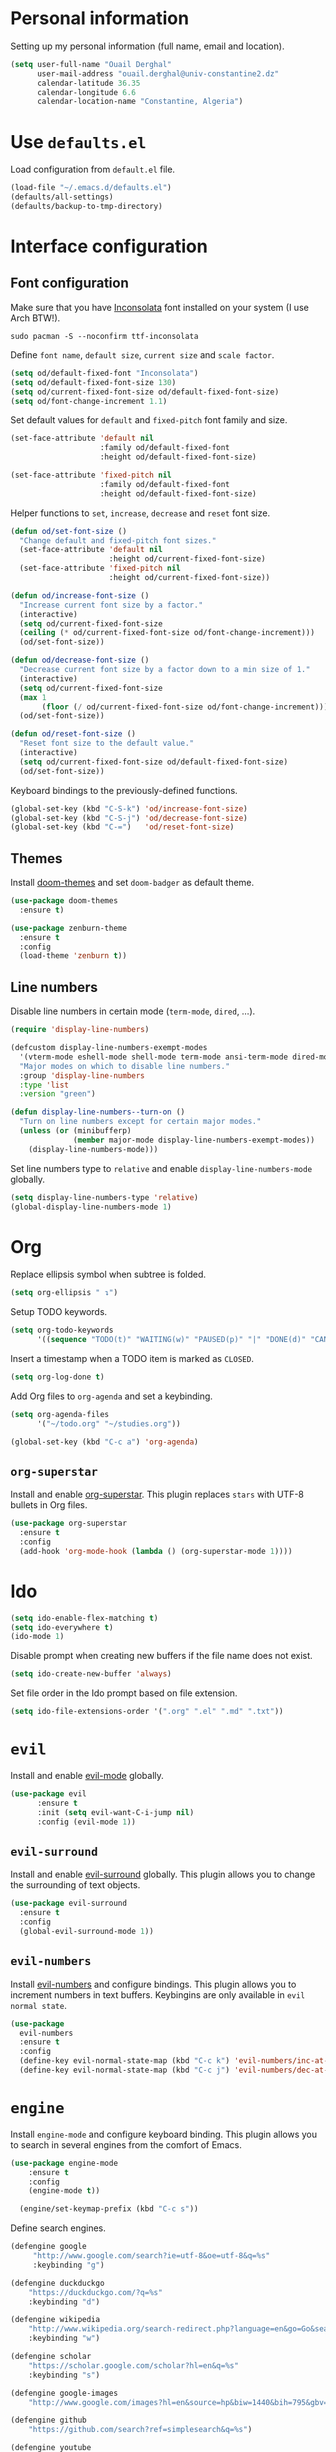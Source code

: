 #+AUTHOR: Ouail Derghal
#+STARTUP: fold

* Personal information
Setting up my personal information (full name, email and location).

#+begin_src emacs-lisp
  (setq user-full-name "Ouail Derghal"
        user-mail-address "ouail.derghal@univ-constantine2.dz"
        calendar-latitude 36.35
        calendar-longitude 6.6
        calendar-location-name "Constantine, Algeria")
#+end_src

* Use =defaults.el=
Load configuration from =default.el= file.

#+begin_src emacs-lisp
  (load-file "~/.emacs.d/defaults.el")
  (defaults/all-settings)
  (defaults/backup-to-tmp-directory)
#+end_src
  
* Interface configuration
** Font configuration
Make sure that you have [[https://archlinux.org/packages/community/any/ttf-inconsolata/][Inconsolata]] font installed on your system (I use Arch BTW!).

#+begin_src shell
  sudo pacman -S --noconfirm ttf-inconsolata
#+end_src


Define =font name=, =default size=, =current size= and =scale factor=.

#+begin_src emacs-lisp
  (setq od/default-fixed-font "Inconsolata")
  (setq od/default-fixed-font-size 130)
  (setq od/current-fixed-font-size od/default-fixed-font-size)
  (setq od/font-change-increment 1.1)
#+end_src

Set default values for =default= and =fixed-pitch= font family and size.

#+begin_src emacs-lisp
  (set-face-attribute 'default nil
                      :family od/default-fixed-font
                      :height od/default-fixed-font-size)

  (set-face-attribute 'fixed-pitch nil
                      :family od/default-fixed-font
                      :height od/default-fixed-font-size)
#+end_src

Helper functions to =set=, =increase=, =decrease= and =reset= font size.

#+begin_src emacs-lisp
  (defun od/set-font-size ()
    "Change default and fixed-pitch font sizes."
    (set-face-attribute 'default nil
                        :height od/current-fixed-font-size)
    (set-face-attribute 'fixed-pitch nil
                        :height od/current-fixed-font-size))

  (defun od/increase-font-size ()
    "Increase current font size by a factor."
    (interactive)
    (setq od/current-fixed-font-size
    (ceiling (* od/current-fixed-font-size od/font-change-increment)))
    (od/set-font-size))

  (defun od/decrease-font-size ()
    "Decrease current font size by a factor down to a min size of 1."
    (interactive)
    (setq od/current-fixed-font-size
    (max 1
         (floor (/ od/current-fixed-font-size od/font-change-increment))))
    (od/set-font-size))

  (defun od/reset-font-size ()
    "Reset font size to the default value."
    (interactive)
    (setq od/current-fixed-font-size od/default-fixed-font-size)
    (od/set-font-size))
#+end_src

Keyboard bindings to the previously-defined functions.

#+begin_src emacs-lisp
  (global-set-key (kbd "C-S-k") 'od/increase-font-size)
  (global-set-key (kbd "C-S-j") 'od/decrease-font-size)
  (global-set-key (kbd "C-=")   'od/reset-font-size)
#+end_src

** Themes
Install [[https://github.com/doomemacs/themes][doom-themes]] and set =doom-badger= as default theme.

#+begin_src emacs-lisp
  (use-package doom-themes
    :ensure t)

  (use-package zenburn-theme
    :ensure t
    :config
    (load-theme 'zenburn t))
#+end_src

** Line numbers
Disable line numbers in certain mode (=term-mode=, =dired=, ...).

#+begin_src emacs-lisp
  (require 'display-line-numbers)

  (defcustom display-line-numbers-exempt-modes 
    '(vterm-mode eshell-mode shell-mode term-mode ansi-term-mode dired-mode ranger-mode) 
    "Major modes on which to disable line numbers." 
    :group 'display-line-numbers 
    :type 'list 
    :version "green")

  (defun display-line-numbers--turn-on () 
    "Turn on line numbers except for certain major modes."
    (unless (or (minibufferp) 
                (member major-mode display-line-numbers-exempt-modes)) 
      (display-line-numbers-mode)))
#+end_src

Set line numbers type to =relative= and enable =display-line-numbers-mode= globally.

#+begin_src emacs-lisp
  (setq display-line-numbers-type 'relative)
  (global-display-line-numbers-mode 1)
#+end_src

* Org

Replace ellipsis symbol when subtree is folded.

#+begin_src emacs-lisp
  (setq org-ellipsis " ↴")
#+end_src

Setup TODO keywords.

#+begin_src emacs-lisp
  (setq org-todo-keywords
        '((sequence "TODO(t)" "WAITING(w)" "PAUSED(p)" "|" "DONE(d)" "CANCELED(c)")))
#+end_src

Insert a timestamp when a TODO item is marked as =CLOSED=.

#+begin_src emacs-lisp
  (setq org-log-done t)
#+end_src

Add Org files to =org-agenda= and set a keybinding.

#+begin_src emacs-lisp
  (setq org-agenda-files
        '("~/todo.org" "~/studies.org"))

  (global-set-key (kbd "C-c a") 'org-agenda)
#+end_src


** =org-superstar=
Install and enable [[https://github.com/integral-dw/org-superstar-mode][org-superstar]]. This plugin replaces =stars= with UTF-8 bullets in Org files.

#+begin_src emacs-lisp
  (use-package org-superstar
    :ensure t
    :config
    (add-hook 'org-mode-hook (lambda () (org-superstar-mode 1))))
#+end_src

* Ido
#+begin_src emacs-lisp
  (setq ido-enable-flex-matching t)
  (setq ido-everywhere t)
  (ido-mode 1)
#+end_src

Disable prompt when creating new buffers if the file name does not exist.

#+begin_src emacs-lisp
  (setq ido-create-new-buffer 'always)
#+end_src

Set file order in the Ido prompt based on file extension.

#+begin_src emacs-lisp
  (setq ido-file-extensions-order '(".org" ".el" ".md" ".txt"))
#+end_src


* =evil=
Install and enable [[https://github.com/emacs-evil/evil][evil-mode]] globally.

#+begin_src emacs-lisp
  (use-package evil
        :ensure t
        :init (setq evil-want-C-i-jump nil)
        :config (evil-mode 1))
#+end_src

** =evil-surround=
Install and enable [[https://github.com/emacs-evil/evil-surround][evil-surround]] globally. This plugin allows you to change the surrounding of text objects.

#+begin_src emacs-lisp
  (use-package evil-surround
    :ensure t
    :config
    (global-evil-surround-mode 1))
#+end_src

** =evil-numbers=
Install [[https://github.com/cofi/evil-numbers][evil-numbers]] and configure bindings. This plugin allows you to increment numbers in text buffers. Keybingins are only available in =evil normal state=.

#+begin_src emacs-lisp
  (use-package 
    evil-numbers 
    :ensure t 
    :config
    (define-key evil-normal-state-map (kbd "C-c k") 'evil-numbers/inc-at-pt) 
    (define-key evil-normal-state-map (kbd "C-c j") 'evil-numbers/dec-at-pt))
#+end_src

* =engine=
Install =engine-mode= and configure keyboard binding. This plugin allows you to search in several engines from the comfort of Emacs.

#+begin_src emacs-lisp
  (use-package engine-mode
      :ensure t
      :config
      (engine-mode t))

    (engine/set-keymap-prefix (kbd "C-c s"))
#+end_src

Define search engines.
 #+begin_src emacs-lisp
   (defengine google
        "http://www.google.com/search?ie=utf-8&oe=utf-8&q=%s"
        :keybinding "g")

   (defengine duckduckgo
       "https://duckduckgo.com/?q=%s"
       :keybinding "d")

   (defengine wikipedia
       "http://www.wikipedia.org/search-redirect.php?language=en&go=Go&search=%s"
       :keybinding "w")

   (defengine scholar
       "https://scholar.google.com/scholar?hl=en&q=%s"
       :keybinding "s")

   (defengine google-images
       "http://www.google.com/images?hl=en&source=hp&biw=1440&bih=795&gbv=2&aq=f&aqi=&aql=&oq=&q=%s")

   (defengine github
       "https://github.com/search?ref=simplesearch&q=%s")

   (defengine youtube
       "http://www.youtube.com/results?aq=f&oq=&search_query=%s")
 #+end_src

* =ranger.el=
Install =ranger.el= file manager.

#+begin_src emacs-lisp
  (use-package ranger
    :ensure t)
#+end_src

* Projectile
#+begin_src emacs-lisp
  (use-package projectile
    :ensure t
    :config
    (define-key projectile-mode-map (kbd "C-x p") 'projectile-command-map)
    (projectile-mode +1))
#+end_src
* General configuration
#+begin_src emacs-lisp
  (setq-default tab-width 2)
  (setq-default indent-tabs-mode nil)
#+end_src

* Helper functions
** Open simple terminal
Helper functions to open the [[https://st.suckless.org/][simple terminal]] in default directory or in home directory. Make sure that you have [[http://st.suckless.org/patches/workingdir/][workingdir patch]] applied to your [[https://github.com/ouailderghal/st][st build]].

#+begin_src emacs-lisp
  (defun od/open-simple-terminal ()
    "Open simple terminal in home directory."
    (interactive)
    (shell-command "st -d ~"))

  (defun od/open-simple-terminal-here ()
    "Open simple terminal in current directory."
    (interactive)
    (shell-command (concat "st -d" default-directory)))
#+end_src

Binding the two helper functions.

#+begin_src emacs-lisp
  (global-set-key (kbd "<f1>") 'od/open-simple-terminal)
  (global-set-key (kbd "S-<f1>") 'od/open-simple-terminal-here)
#+end_src

